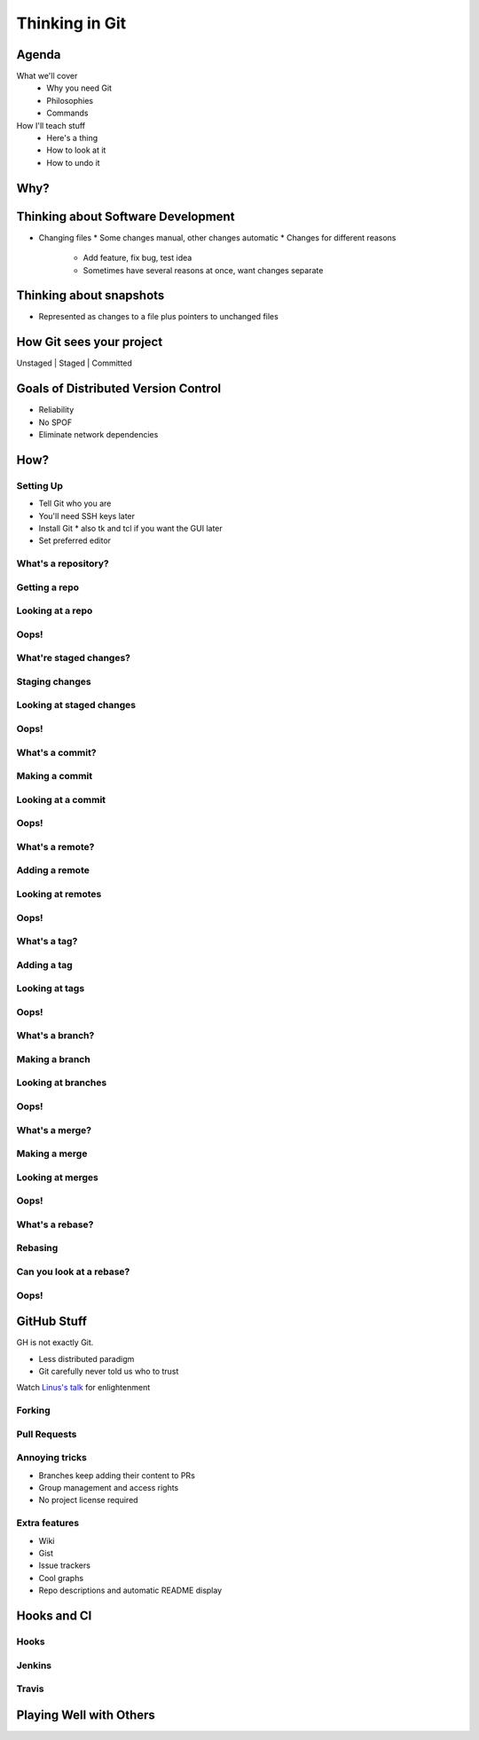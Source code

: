 ===============
Thinking in Git
===============

Agenda
======

What we'll cover
    * Why you need Git
    * Philosophies
    * Commands


How I'll teach stuff
    * Here's a thing
    * How to look at it
    * How to undo it

Why?
====

.. figure:: phdcomic.gif
    :align: center
    :scale: 75%

Thinking about Software Development
===================================

* Changing files
  * Some changes manual, other changes automatic
  * Changes for different reasons
    * Add feature, fix bug, test idea
    * Sometimes have several reasons at once, want changes separate

Thinking about snapshots
========================

* Represented as changes to a file plus pointers to unchanged files

How Git sees your project
=========================

Unstaged | Staged | Committed

Goals of Distributed Version Control
====================================

* Reliability
* No SPOF
* Eliminate network dependencies

How?
====

Setting Up
----------

* Tell Git who you are
* You'll need SSH keys later
* Install Git
  * also tk and tcl if you want the GUI later
* Set preferred editor

What's a **repository**?
------------------------

Getting a repo
--------------

Looking at a repo
-----------------

Oops!
-----

What're **staged changes**?
---------------------------

Staging changes
---------------

Looking at staged changes
-------------------------

Oops!
-----

What's a **commit**?
--------------------

Making a commit
---------------

Looking at a commit
-------------------

Oops!
-----

What's a **remote**?
--------------------

Adding a remote
---------------

Looking at remotes
------------------

Oops!
-----

What's a **tag**?
-----------------

Adding a tag
------------

Looking at tags
---------------

Oops!
-----

What's a **branch**?
--------------------

Making a branch
---------------

Looking at branches
-------------------

Oops!
-----

What's a **merge**?
-------------------

Making a merge
--------------

Looking at merges
-----------------

Oops!
-----

What's a **rebase**?
--------------------

Rebasing
--------

Can you look at a rebase?
-------------------------

Oops!
-----

GitHub Stuff
============

GH is not exactly Git. 

* Less distributed paradigm
* Git carefully never told us who to trust

Watch `Linus's talk <https://www.youtube.com/watch?v=4XpnKHJAok8>`_ for enlightenment

Forking
-------

Pull Requests
-------------

Annoying tricks
---------------

* Branches keep adding their content to PRs
* Group management and access rights
* No project license required

Extra features
--------------

* Wiki
* Gist
* Issue trackers
* Cool graphs
* Repo descriptions and automatic README display

Hooks and CI
============

Hooks
-----

Jenkins
-------

Travis
------

Playing Well with Others
========================

